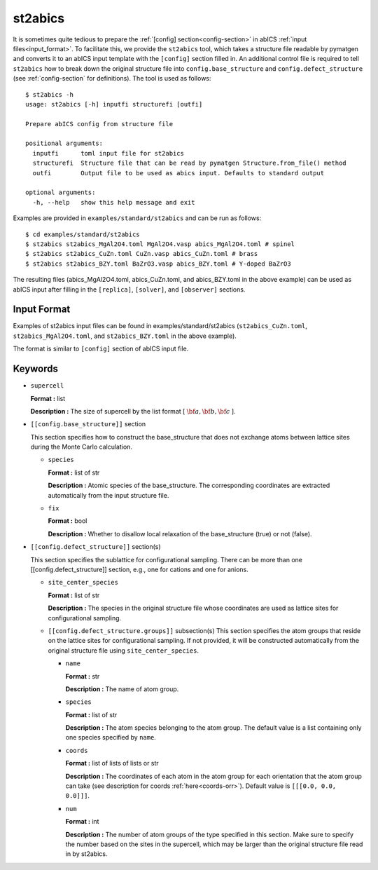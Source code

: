 .. highlight:: none

st2abics
-------------------------------

It is sometimes quite tedious to prepare the :ref:`[config] section<config-section>` in abICS :ref:`input files<input_format>`.
To facilitate this, we provide the ``st2abics`` tool, which takes a structure file readable by pymatgen
and converts it to an abICS input template with the ``[config]`` section filled in. An additional control file is required to
tell ``st2abics`` how to break down the original structure file into ``config.base_structure`` and ``config.defect_structure``
(see :ref:`config-section` for definitions). The tool is used as follows::

    $ st2abics -h
    usage: st2abics [-h] inputfi structurefi [outfi]

    Prepare abICS config from structure file

    positional arguments:
      inputfi      toml input file for st2abics
      structurefi  Structure file that can be read by pymatgen Structure.from_file() method
      outfi        Output file to be used as abics input. Defaults to standard output

    optional arguments:
      -h, --help   show this help message and exit

Examples are provided in ``examples/standard/st2abics`` and can be run as follows::

    $ cd examples/standard/st2abics
    $ st2abics st2abics_MgAl2O4.toml MgAl2O4.vasp abics_MgAl2O4.toml # spinel
    $ st2abics st2abics_CuZn.toml CuZn.vasp abics_CuZn.toml # brass
    $ st2abics st2abics_BZY.toml BaZrO3.vasp abics_BZY.toml # Y-doped BaZrO3

The resulting files (abics_MgAl2O4.toml, abics_CuZn.toml, and abics_BZY.toml in the above example) can be used as abICS input after
filling in the ``[replica]``, ``[solver]``, and ``[observer]`` sections.

Input Format
^^^^^^^^^^^^
Examples of st2abics input files can be found in examples/standard/st2abics
(``st2abics_CuZn.toml``, ``st2abics_MgAl2O4.toml``, and ``st2abics_BZY.toml`` in the above example). 

The format is similar to ``[config]`` section of abICS input file.

Keywords
^^^^^^^^^^
-  ``supercell`` 

   **Format :** list 
   
   **Description :** The size of supercell by the list format [ :math:`\bf{a}, \bf{b}, \bf{c}` ].

-  ``[[config.base_structure]]`` section

   This section specifies how to construct the base_structure that does not exchange
   atoms between lattice sites during the Monte Carlo calculation.

   -  ``species`` 

      **Format :** list of str 
      
      **Description :** Atomic species of the base_structure. The corresponding coordinates
      are extracted automatically from the input structure file. 

   -  ``fix``
   
      **Format :** bool
      
      **Description :** Whether to disallow local relaxation of the base_structure (true) or not (false).

-  ``[[config.defect_structure]]`` section(s)

   This section specifies the sublattice for configurational sampling.
   There can be more than one [[config.defect_structure]] section, e.g., one for cations and one for anions.
  
   -  ``site_center_species``

      **Format :** list of str
      
      **Description :** The species in the original structure file whose coordinates are used as
      lattice sites for configurational sampling.

   -  ``[[config.defect_structure.groups]]`` subsection(s)
      This section specifies the atom groups that reside on the
      lattice sites for configurational sampling. If not provided, it will be constructed automatically from the original
      structure file using ``site_center_species``.

      -  ``name``

         **Format :** str
         
         **Description :** The name of atom group.

      -  ``species``
         
         **Format :** list of str 
         
         **Description :** The atom species belonging to the atom group. The default value is a list containing
         only one species specified by ``name``.

      -  ``coords``
      
         **Format :** list of lists of lists or str
         
         **Description :** The coordinates of each atom in the atom group for 
         each orientation that the atom group can take (see description for coords :ref:`here<coords-orr>`). 
         Default value is  ``[[[0.0, 0.0, 0.0]]]``.

      -  ``num``
      
         **Format :** int
         
         **Description :** The number of atom groups of the type specified in this section.
         Make sure to specify the number based on the sites in the supercell, which may be larger than
         the original structure file read in by st2abics.
